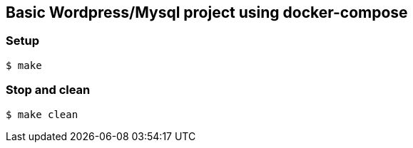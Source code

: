 == Basic Wordpress/Mysql project using docker-compose

=== Setup
[source,shell] 
----
$ make 
----

=== Stop and clean
[source,shell] 
----
$ make clean
----
